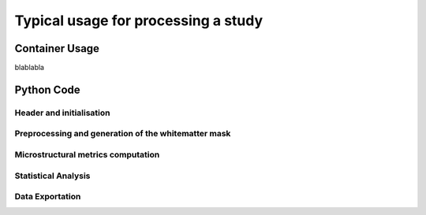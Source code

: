 .. _elikopy-usage:

====================================
Typical usage for processing a study
====================================

---------------
Container Usage
---------------

blablabla

-----------
Python Code
-----------
	
	
Header and initialisation
^^^^^^^^^^^^^^^^^^^^^^^^^

.. code-block:: python
	:linenos:
	:lineno-start: 1
	
	import elikopy 
	import elikopy.utils
	
	f_path="/PROJECTS/" 
	dic_path="/PROJECTS/static_files/mf_dic/fixed_rad_dist.mat"
	
	study = elikopy.core.Elikopy(f_path, slurm=False)
	
	
Preprocessing and generation of the whitematter mask
^^^^^^^^^^^^^^^^^^^^^^^^^^^^^^^^^^^^^^^^^^^^^^^^^^^^

.. code-block:: python
	:linenos:
	:lineno-start: 8
	
	study.preproc()
	study.white_mask()

Microstructural metrics computation
^^^^^^^^^^^^^^^^^^^^^^^^^^^^^^^^^^^

.. code-block:: python
	:linenos:
	:lineno-start: 11
	
	study.dti()
	study.noddi()
	study.diamond()
	study.fingerprinting()
	
Statistical Analysis
^^^^^^^^^^^^^^^^^^^^

.. code-block:: python
	:linenos:
	:lineno-start: 16
	
	grp1=[1]
	grp2=[2]
	
	metrics={'_noddi_odi':'noddi','_mf_fvf_tot':'mf','_diamond_kappa':'diamond'}

	study.regall_FA(grp1=grp1,grp2=grp2)
	study.regall(grp1=grp1,grp2=grp2, metrics_dic=metrics)
	study.randomise_all(metrics_dic=metrics)
	
Data Exportation
^^^^^^^^^^^^^^^^

.. code-block:: python
	:linenos:
	:lineno-start: 24
	
	study.export(raw=False, preprocessing=False, dti=True, 
		noddi=False, diamond=False, mf=False, wm_mask=False, report=True)